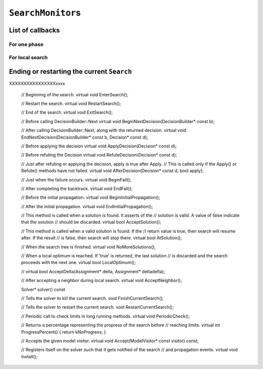 ..  _hood_search_monitors:

``SearchMonitor``\s
-------------------

..  only:: draft

    To monitor the search internally, the ``Solver`` uses the ``Search`` class. When
    you pass several ``SearchMonitor``\s to the solver, they are passed to a
    ``Search`` object that ensures that some of the callbacks of the ``SearchMonitor``\s
    are called at the right places (in the same order the ``SearchMonitor``\s were added to 
    the solver). For instance, at the beginning of the search, each installed 
    ``SearchMonitor`` has its ``EnterSearch()`` callback method called.
    
    
    Solve will terminate whenever any of the following event arise:
    
    * A search monitor asks the solver to terminate the search by calling
      SearchMonitor::FinishCurrentSearch().
    * A solution is found that is accepted by all search monitors, and none of
      the search monitors decides to search for another one.
    
    Upon search termination, there will be a series of backtracks all the way
    to the top level. This means that a user cannot expect to inspect the
    solution by querying variables after a call to Solve(): all the information
    will be lost. In order to do something with the solution, the user must
    either:
    
    * Use a search monitor that can process such a leaf. See, in particular,
      the SolutionCollector class.
    * Do not use Solve. Instead, use the more fine-grained approach using
      methods NewSearch(...), NextSolution(), and EndSearch().

List of callbacks
^^^^^^^^^^^^^^^^^^^^^

..  only:: draft

    Here is the complete list of callbacks you can define for a ``SearchMonitor``. 
    
For one phase
"""""""""""""""""

..  only:: draft

    dada

    
For local search
"""""""""""""""""""

..  only:: draft

    The communication between the ``Search`` and the ``SearchMonitor``\s in local search is done througt 3 global functions:
    
    ..  code-block:: c++
    
        bool LocalOptimumReached(Search* const search);
        bool AcceptDelta(Search* const search,
                         Assignment* delta,
                         Assignment* deltadelta);
        void AcceptNeighbor(Search* const search);

    These 3 functions simply call the corresponding methods of the ``Search`` class which in turn dispatches these calls 
    to the attached ``SearchMonitor``\s.
    
    


Ending or restarting the current ``Search``
^^^^^^^^^^^^^^^^^^^^^^^^^^^^^^^^^^^^^^^^^^^^^

..  only:: draft

    Talk about ``FinishCurrentSearch()`` and ``RestartCurrentSearch()``.


XXXXXXXXXXXXXXXXxxxx

  // Beginning of the search.
  virtual void EnterSearch();

  // Restart the search.
  virtual void RestartSearch();

  // End of the search.
  virtual void ExitSearch();

  // Before calling DecisionBuilder::Next
  virtual void BeginNextDecision(DecisionBuilder* const b);

  // After calling DecisionBuilder::Next, along with the returned decision.
  virtual void EndNextDecision(DecisionBuilder* const b, Decision* const d);

  // Before applying the decision
  virtual void ApplyDecision(Decision* const d);

  // Before refuting the Decision
  virtual void RefuteDecision(Decision* const d);

  // Just after refuting or applying the decision, apply is true after Apply.
  // This is called only if the Apply() or Refute() methods have not failed.
  virtual void AfterDecision(Decision* const d, bool apply);

  // Just when the failure occurs.
  virtual void BeginFail();

  // After completing the backtrack.
  virtual void EndFail();

  // Before the initial propagation.
  virtual void BeginInitialPropagation();

  // After the initial propagation.
  virtual void EndInitialPropagation();

  // This method is called when a solution is found. It asserts of the
  // solution is valid. A value of false indicate that the solution
  // should be discarded.
  virtual bool AcceptSolution();

  // This method is called when a valid solution is found. If the
  // return value is true, then search will resume after. If the result
  // is false, then search will stop there.
  virtual bool AtSolution();

  // When the search tree is finished.
  virtual void NoMoreSolutions();

  // When a local optimum is reached. If 'true' is returned, the last solution
  // is discarded and the search proceeds with the next one.
  virtual bool LocalOptimum();

  //
  virtual bool AcceptDelta(Assignment* delta, Assignment* deltadelta);

  // After accepting a neighbor during local search.
  virtual void AcceptNeighbor();

  Solver* solver() const 

  // Tells the solver to kill the current search.
  void FinishCurrentSearch();

  // Tells the solver to restart the current search.
  void RestartCurrentSearch();

  // Periodic call to check limits in long running methods.
  virtual void PeriodicCheck();

  // Returns a percentage representing the propress of the search before
  // reaching limits.
  virtual int ProgressPercent() { return kNoProgress; }

  // Accepts the given model visitor.
  virtual void Accept(ModelVisitor* const visitor) const;

  // Registers itself on the solver such that it gets notified of the search
  // and propagation events.
  virtual void Install();



..  raw:: html
    
    <br><br><br><br><br><br><br><br><br><br><br><br><br><br><br><br><br><br><br><br><br><br><br><br><br><br><br>
    <br><br><br><br><br><br><br><br><br><br><br><br><br><br><br><br><br><br><br><br><br><br><br><br><br><br><br>

